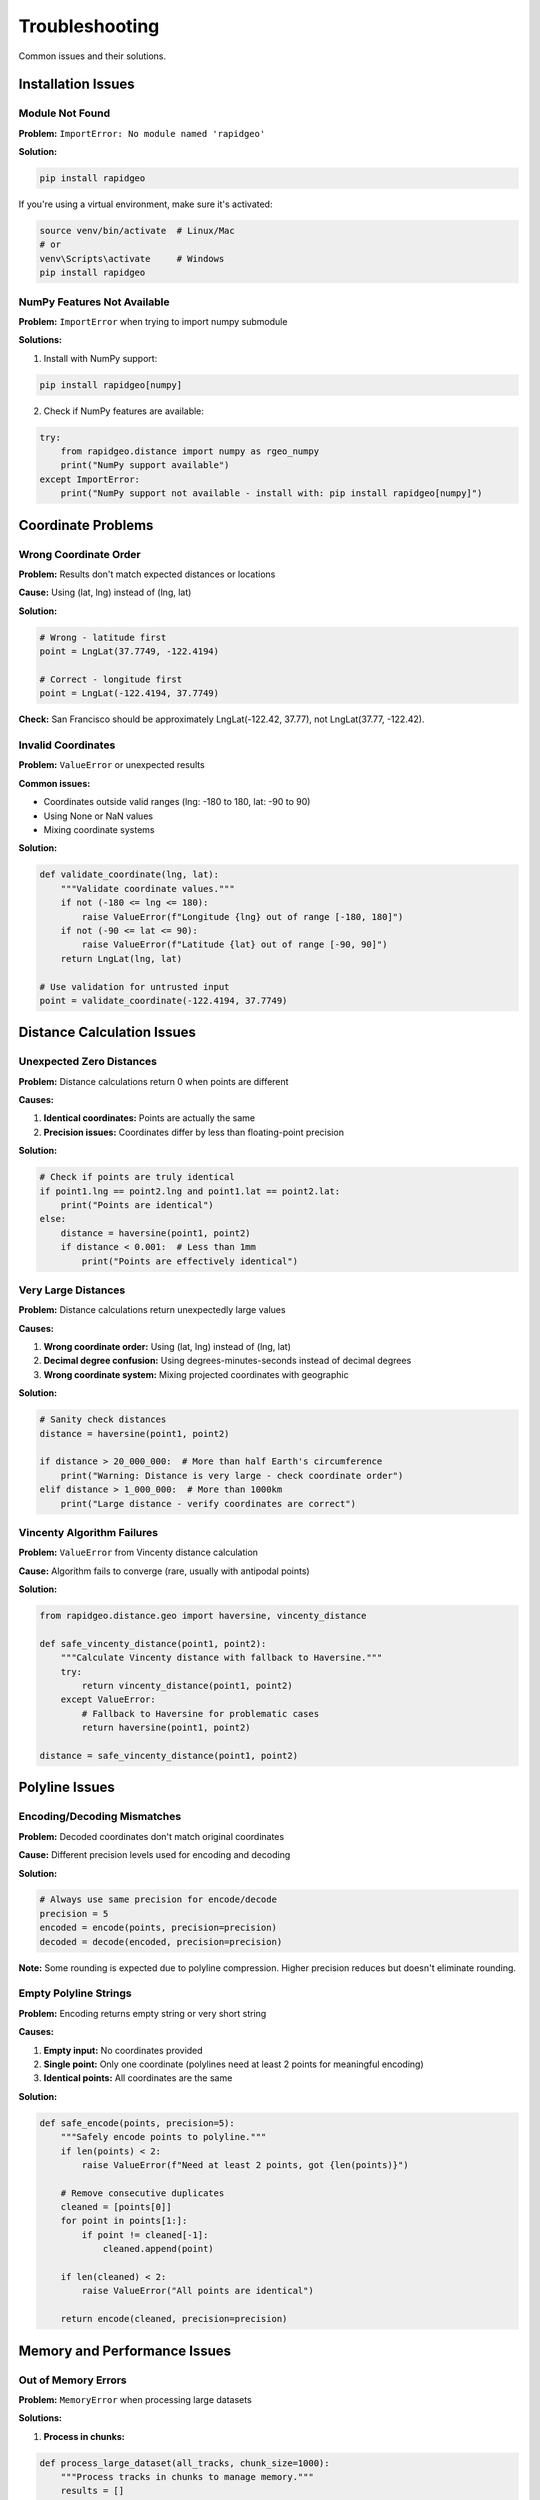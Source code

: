 Troubleshooting
===============

Common issues and their solutions.

Installation Issues
-------------------

Module Not Found
~~~~~~~~~~~~~~~~~

**Problem:** ``ImportError: No module named 'rapidgeo'``

**Solution:**

.. code-block:: bash

    pip install rapidgeo

If you're using a virtual environment, make sure it's activated:

.. code-block:: bash

    source venv/bin/activate  # Linux/Mac
    # or
    venv\Scripts\activate     # Windows
    pip install rapidgeo

NumPy Features Not Available
~~~~~~~~~~~~~~~~~~~~~~~~~~~~

**Problem:** ``ImportError`` when trying to import numpy submodule

**Solutions:**

1. Install with NumPy support:

.. code-block:: bash

    pip install rapidgeo[numpy]

2. Check if NumPy features are available:

.. code-block:: python

    try:
        from rapidgeo.distance import numpy as rgeo_numpy
        print("NumPy support available")
    except ImportError:
        print("NumPy support not available - install with: pip install rapidgeo[numpy]")

Coordinate Problems
-------------------

Wrong Coordinate Order
~~~~~~~~~~~~~~~~~~~~~~

**Problem:** Results don't match expected distances or locations

**Cause:** Using (lat, lng) instead of (lng, lat)

**Solution:**

.. code-block:: python

    # Wrong - latitude first
    point = LngLat(37.7749, -122.4194)  
    
    # Correct - longitude first  
    point = LngLat(-122.4194, 37.7749)

**Check:** San Francisco should be approximately LngLat(-122.42, 37.77), not LngLat(37.77, -122.42).

Invalid Coordinates
~~~~~~~~~~~~~~~~~~~

**Problem:** ``ValueError`` or unexpected results

**Common issues:**

* Coordinates outside valid ranges (lng: -180 to 180, lat: -90 to 90)
* Using None or NaN values
* Mixing coordinate systems

**Solution:**

.. code-block:: python

    def validate_coordinate(lng, lat):
        """Validate coordinate values."""
        if not (-180 <= lng <= 180):
            raise ValueError(f"Longitude {lng} out of range [-180, 180]")
        if not (-90 <= lat <= 90):
            raise ValueError(f"Latitude {lat} out of range [-90, 90]")
        return LngLat(lng, lat)
    
    # Use validation for untrusted input
    point = validate_coordinate(-122.4194, 37.7749)

Distance Calculation Issues
---------------------------

Unexpected Zero Distances
~~~~~~~~~~~~~~~~~~~~~~~~~

**Problem:** Distance calculations return 0 when points are different

**Causes:**

1. **Identical coordinates:** Points are actually the same
2. **Precision issues:** Coordinates differ by less than floating-point precision

**Solution:**

.. code-block:: python

    # Check if points are truly identical
    if point1.lng == point2.lng and point1.lat == point2.lat:
        print("Points are identical")
    else:
        distance = haversine(point1, point2)
        if distance < 0.001:  # Less than 1mm
            print("Points are effectively identical")

Very Large Distances
~~~~~~~~~~~~~~~~~~~~

**Problem:** Distance calculations return unexpectedly large values

**Causes:**

1. **Wrong coordinate order:** Using (lat, lng) instead of (lng, lat)  
2. **Decimal degree confusion:** Using degrees-minutes-seconds instead of decimal degrees
3. **Wrong coordinate system:** Mixing projected coordinates with geographic

**Solution:**

.. code-block:: python

    # Sanity check distances
    distance = haversine(point1, point2)
    
    if distance > 20_000_000:  # More than half Earth's circumference
        print("Warning: Distance is very large - check coordinate order")
    elif distance > 1_000_000:  # More than 1000km  
        print("Large distance - verify coordinates are correct")

Vincenty Algorithm Failures
~~~~~~~~~~~~~~~~~~~~~~~~~~~

**Problem:** ``ValueError`` from Vincenty distance calculation

**Cause:** Algorithm fails to converge (rare, usually with antipodal points)

**Solution:**

.. code-block:: python

    from rapidgeo.distance.geo import haversine, vincenty_distance
    
    def safe_vincenty_distance(point1, point2):
        """Calculate Vincenty distance with fallback to Haversine."""
        try:
            return vincenty_distance(point1, point2)
        except ValueError:
            # Fallback to Haversine for problematic cases
            return haversine(point1, point2)
    
    distance = safe_vincenty_distance(point1, point2)

Polyline Issues
---------------

Encoding/Decoding Mismatches
~~~~~~~~~~~~~~~~~~~~~~~~~~~~

**Problem:** Decoded coordinates don't match original coordinates

**Cause:** Different precision levels used for encoding and decoding

**Solution:**

.. code-block:: python

    # Always use same precision for encode/decode
    precision = 5
    encoded = encode(points, precision=precision)
    decoded = decode(encoded, precision=precision)

**Note:** Some rounding is expected due to polyline compression. Higher precision reduces but doesn't eliminate rounding.

Empty Polyline Strings
~~~~~~~~~~~~~~~~~~~~~~

**Problem:** Encoding returns empty string or very short string

**Causes:**

1. **Empty input:** No coordinates provided
2. **Single point:** Only one coordinate (polylines need at least 2 points for meaningful encoding)
3. **Identical points:** All coordinates are the same

**Solution:**

.. code-block:: python

    def safe_encode(points, precision=5):
        """Safely encode points to polyline."""
        if len(points) < 2:
            raise ValueError(f"Need at least 2 points, got {len(points)}")
        
        # Remove consecutive duplicates
        cleaned = [points[0]]
        for point in points[1:]:
            if point != cleaned[-1]:
                cleaned.append(point)
        
        if len(cleaned) < 2:
            raise ValueError("All points are identical")
        
        return encode(cleaned, precision=precision)

Memory and Performance Issues
-----------------------------

Out of Memory Errors
~~~~~~~~~~~~~~~~~~~~~

**Problem:** ``MemoryError`` when processing large datasets

**Solutions:**

1. **Process in chunks:**

.. code-block:: python

    def process_large_dataset(all_tracks, chunk_size=1000):
        """Process tracks in chunks to manage memory."""
        results = []
        
        for i in range(0, len(all_tracks), chunk_size):
            chunk = all_tracks[i:i + chunk_size]
            chunk_results = encode_batch(chunk, precision=5)
            results.extend(chunk_results)
            
        return results

2. **Use generators for streaming:**

.. code-block:: python

    def process_tracks_streaming(track_iterator):
        """Stream process tracks without loading all into memory."""
        for track in track_iterator:
            if len(track) >= 2:  # Skip invalid tracks
                yield encode(track, precision=5)

Similarity Algorithm Size Limits
~~~~~~~~~~~~~~~~~~~~~~~~~~~~~~~~~

**Problem:** ``ValueError: curve size limited`` when comparing large tracks

**Cause:** Built-in limits to prevent memory exhaustion

**Solutions:**

1. **Simplify tracks before comparison:**

.. code-block:: python

    from rapidgeo.simplify import douglas_peucker
    
    # Simplify large tracks before similarity calculation
    simplified_track1 = douglas_peucker(large_track1, tolerance_m=10.0)
    simplified_track2 = douglas_peucker(large_track2, tolerance_m=10.0)
    
    similarity = discrete_frechet(simplified_track1, simplified_track2)

2. **Sample tracks:**

.. code-block:: python

    def sample_track(track, max_points=5000):
        """Sample track to reduce point count."""
        if len(track) <= max_points:
            return track
        
        step = len(track) // max_points
        return track[::step]
    
    sampled1 = sample_track(track1)
    sampled2 = sample_track(track2)

Data Type Issues
----------------

Wrong Input Types
~~~~~~~~~~~~~~~~~

**Problem:** ``TypeError`` when calling functions

**Causes:**

* Passing tuples instead of LngLat objects
* Using wrong data structures

**Solution:**

.. code-block:: python

    # Convert various input types to LngLat
    def to_lnglat(coord):
        """Convert various coordinate formats to LngLat."""
        if isinstance(coord, LngLat):
            return coord
        elif isinstance(coord, (list, tuple)) and len(coord) == 2:
            return LngLat(coord[0], coord[1])
        else:
            raise ValueError(f"Cannot convert {type(coord)} to LngLat")
    
    # Convert list of tuples
    coords_as_tuples = [(-122.4, 37.7), (-122.3, 37.8)]
    coords_as_lnglat = [to_lnglat(coord) for coord in coords_as_tuples]

Getting Help
------------

When reporting issues:

1. **Include your code:** Show the specific function calls causing problems
2. **Provide sample data:** Include coordinates that reproduce the issue  
3. **Include error messages:** Copy the full traceback
4. **Specify versions:** Include rapidgeo version and Python version

**Check versions:**

.. code-block:: python

    import rapidgeo
    import sys
    
    print(f"rapidgeo version: {rapidgeo.__version__}")
    print(f"Python version: {sys.version}")

**Minimal example:**

.. code-block:: python

    from rapidgeo import LngLat
    from rapidgeo.distance.geo import haversine
    
    # This causes the problem
    point1 = LngLat(-122.4194, 37.7749)
    point2 = LngLat(-74.0060, 40.7128)
    
    distance = haversine(point1, point2)
    print(f"Distance: {distance}")  # What went wrong here?